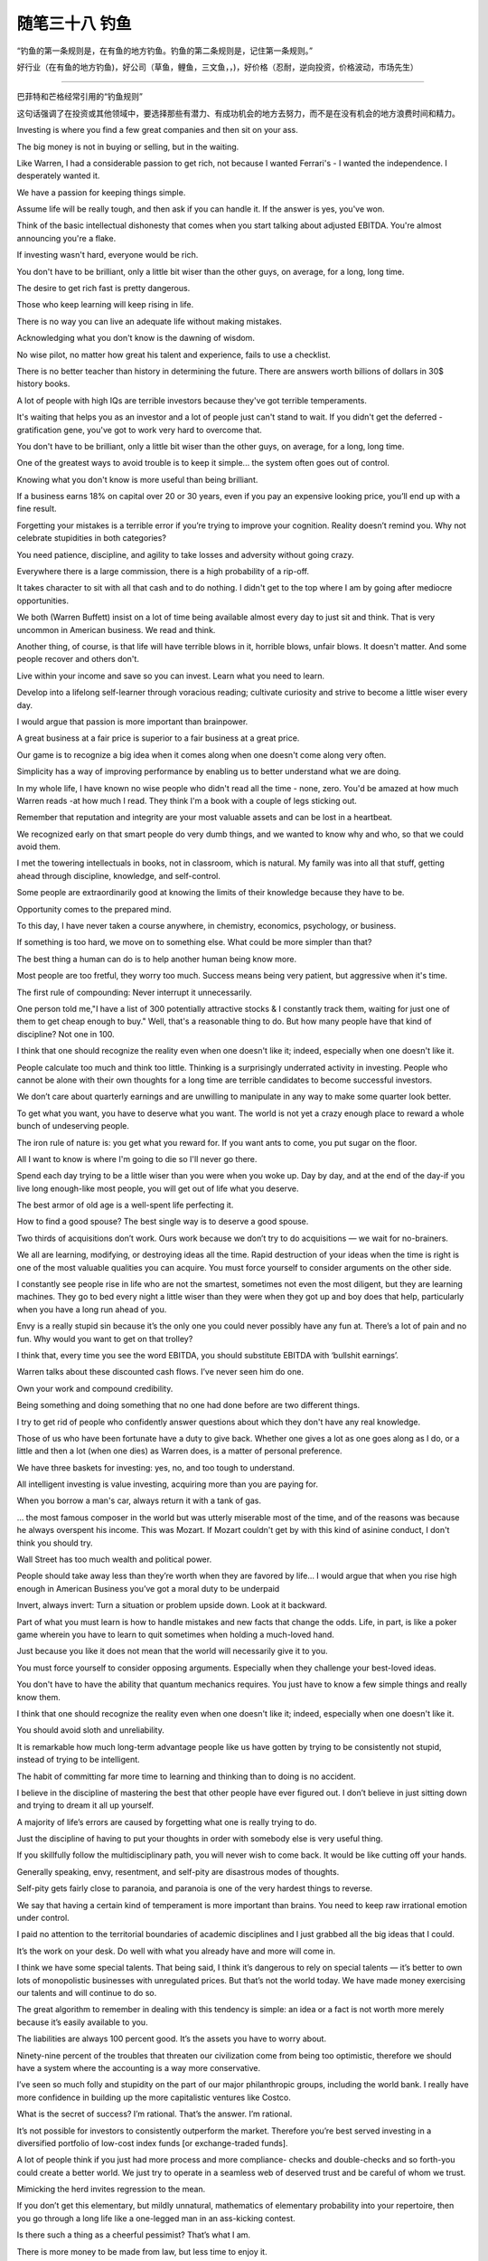 ﻿随笔三十八 钓鱼
======================

“钓鱼的第一条规则是，在有鱼的地方钓鱼。钓鱼的第二条规则是，记住第一条规则。”

好行业（在有鱼的地方钓鱼)，好公司（草鱼，鲤鱼，三文鱼，，)，好价格（忍耐，逆向投资，价格波动，市场先生）

-----------------------------------------------------------------------------------------------------

巴菲特和芒格经常引用的“钓鱼规则”

这句话强调了在投资或其他领域中，要选择那些有潜力、有成功机会的地方去努力，而不是在没有机会的地方浪费时间和精力。

Investing is where you find a few great companies and then sit on your ass.

The big money is not in buying or selling, but in the waiting.

Like Warren, I had a considerable passion to get rich, not because I wanted Ferrari's - I wanted the independence. I desperately wanted it.

We have a passion for keeping things simple.

Assume life will be really tough, and then ask if you can handle it. If the answer is yes, you've won.

Think of the basic intellectual dishonesty that comes when you start talking about adjusted EBITDA. You're almost announcing you're a flake.

If investing wasn't hard, everyone would be rich.

You don't have to be brilliant, only a little bit wiser than the other guys, on average, for a long, long time.

The desire to get rich fast is pretty dangerous.

Those who keep learning will keep rising in life.

There is no way you can live an adequate life without making mistakes.

Acknowledging what you don't know is the dawning of wisdom.

No wise pilot, no matter how great his talent and experience, fails to use a checklist.

There is no better teacher than history in determining the future. There are answers worth billions of dollars in 30$ history books.

A lot of people with high IQs are terrible investors because they've got terrible temperaments.

It's waiting that helps you as an investor and a lot of people just can't stand to wait. If you didn't get the deferred -gratification gene, you've got to work very hard to overcome that.

You don't have to be brilliant, only a little bit wiser than the other guys, on average, for a long, long time.

One of the greatest ways to avoid trouble is to keep it simple... the system often goes out of control.

Knowing what you don't know is more useful than being brilliant.

If a business earns 18% on capital over 20 or 30 years, even if you pay an expensive looking price, you’ll end up with a fine result.

Forgetting your mistakes is a terrible error if you’re trying to improve your cognition. Reality doesn’t remind you. Why not celebrate stupidities in both categories?

You need patience, discipline, and agility to take losses and adversity without going crazy.

Everywhere there is a large commission, there is a high probability of a rip-off.

It takes character to sit with all that cash and to do nothing. I didn't get to the top where I am by going after mediocre opportunities.

We both (Warren Buffett) insist on a lot of time being available almost every day to just sit and think. That is very uncommon in American business. We read and think.

Another thing, of course, is that life will have terrible blows in it, horrible blows, unfair blows. It doesn't matter. And some people recover and others don't.

Live within your income and save so you can invest. Learn what you need to learn.

Develop into a lifelong self-learner through voracious reading; cultivate curiosity and strive to become a little wiser every day.

I would argue that passion is more important than brainpower.

A great business at a fair price is superior to a fair business at a great price.

Our game is to recognize a big idea when it comes along when one doesn't come along very often.

Simplicity has a way of improving performance by enabling us to better understand what we are doing.

In my whole life, I have known no wise people who didn't read all the time - none, zero. You'd be amazed at how much Warren reads -at how much I read. They think I'm a book with a couple of legs sticking out.

Remember that reputation and integrity are your most valuable assets and can be lost in a heartbeat.

We recognized early on that smart people do very dumb things, and we wanted to know why and who, so that we could avoid them.

I met the towering intellectuals in books, not in classroom, which is natural. My family was into all that stuff, getting ahead through discipline, knowledge, and self-control.

Some people are extraordinarily good at knowing the limits of their knowledge because they have to be.

Opportunity comes to the prepared mind.

To this day, I have never taken a course anywhere, in chemistry, economics, psychology, or business.

If something is too hard, we move on to something else. What could be more simpler than that?

The best thing a human can do is to help another human being know more.

Most people are too fretful, they worry too much. Success means being very patient, but aggressive when it's time.

The first rule of compounding: Never interrupt it unnecessarily.

One person told me,"I have a list of 300 potentially attractive stocks & I constantly track them, waiting for just one of them to get cheap enough to buy." Well, that's a reasonable thing to do. But how many people have that kind of discipline? Not one in 100.

I think that one should recognize the reality even when one doesn't like it; indeed, especially when one doesn't like it.

People calculate too much and think too little. Thinking is a surprisingly underrated activity in investing. People who cannot be alone with their own thoughts for a long time are terrible candidates to become successful investors.

We don’t care about quarterly earnings and are unwilling to manipulate in any way to make some quarter look better.

To get what you want, you have to deserve what you want. The world is not yet a crazy enough place to reward a whole bunch of undeserving people.

The iron rule of nature is: you get what you reward for. If you want ants to come, you put sugar on the floor.

All I want to know is where I'm going to die so I'll never go there.

Spend each day trying to be a little wiser than you were when you woke up. Day by day, and at the end of the day-if you live long enough-like most people, you will get out of life what you deserve.

The best armor of old age is a well-spent life perfecting it.

How to find a good spouse? The best single way is to deserve a good spouse.

Two thirds of acquisitions don’t work. Ours work because we don’t try to do acquisitions — we wait for no-brainers.

We all are learning, modifying, or destroying ideas all the time. Rapid destruction of your ideas when the time is right is one of the most valuable qualities you can acquire. You must force yourself to consider arguments on the other side.

I constantly see people rise in life who are not the smartest, sometimes not even the most diligent, but they are learning machines. They go to bed every night a little wiser than they were when they got up and boy does that help, particularly when you have a long run ahead of you.

Envy is a really stupid sin because it’s the only one you could never possibly have any fun at. There’s a lot of pain and no fun. Why would you want to get on that trolley?

I think that, every time you see the word EBITDA, you should substitute EBITDA with ‘bullshit earnings’.

Warren talks about these discounted cash flows. I’ve never seen him do one.

Own your work and compound credibility.

Being something and doing something that no one had done before are two different things.

I try to get rid of people who confidently answer questions about which they don't have any real knowledge.

Those of us who have been fortunate have a duty to give back. Whether one gives a lot as one goes along as I do, or a little and then a lot (when one dies) as Warren does, is a matter of personal preference.

We have three baskets for investing: yes, no, and too tough to understand.

All intelligent investing is value investing, acquiring more than you are paying for.

When you borrow a man's car, always return it with a tank of gas.

… the most famous composer in the world but was utterly miserable most of the time, and of the reasons was because he always overspent his income. This was Mozart. If Mozart couldn't get by with this kind of asinine conduct, I don't think you should try.

Wall Street has too much wealth and political power.

People should take away less than they’re worth when they are favored by life… I would argue that when you rise high enough in American Business you’ve got a moral duty to be underpaid

Invert, always invert: Turn a situation or problem upside down. Look at it backward.

Part of what you must learn is how to handle mistakes and new facts that change the odds. Life, in part, is like a poker game wherein you have to learn to quit sometimes when holding a much-loved hand.

Just because you like it does not mean that the world will necessarily give it to you.

You must force yourself to consider opposing arguments. Especially when they challenge your best-loved ideas.

You don't have to have the ability that quantum mechanics requires. You just have to know a few simple things and really know them.

I think that one should recognize the reality even when one doesn't like it; indeed, especially when one doesn't like it.

You should avoid sloth and unreliability.

It is remarkable how much long-term advantage people like us have gotten by trying to be consistently not stupid, instead of trying to be intelligent.

The habit of committing far more time to learning and thinking than to doing is no accident.

I believe in the discipline of mastering the best that other people have ever figured out. I don’t believe in just sitting down and trying to dream it all up yourself.

A majority of life’s errors are caused by forgetting what one is really trying to do.

Just the discipline of having to put your thoughts in order with somebody else is very useful thing.

If you skillfully follow the multidisciplinary path, you will never wish to come back. It would be like cutting off your hands.

Generally speaking, envy, resentment, and self-pity are disastrous modes of thoughts.

Self-pity gets fairly close to paranoia, and paranoia is one of the very hardest things to reverse.

We say that having a certain kind of temperament is more important than brains. You need to keep raw irrational emotion under control.

I paid no attention to the territorial boundaries of academic disciplines and I just grabbed all the big ideas that I could.

It’s the work on your desk. Do well with what you already have and more will come in.

I think we have some special talents. That being said, I think it’s dangerous to rely on special talents — it’s better to own lots of monopolistic businesses with unregulated prices. But that’s not the world today. We have made money exercising our talents and will continue to do so.

The great algorithm to remember in dealing with this tendency is simple: an idea or a fact is not worth more merely because it’s easily available to you.

The liabilities are always 100 percent good. It’s the assets you have to worry about.

Ninety-nine percent of the troubles that threaten our civilization come from being too optimistic, therefore we should have a system where the accounting is a way more conservative.

I’ve seen so much folly and stupidity on the part of our major philanthropic groups, including the world bank. I really have more confidence in building up the more capitalistic ventures like Costco.

What is the secret of success? I’m rational. That’s the answer. I’m rational.

It’s not possible for investors to consistently outperform the market. Therefore you’re best served investing in a diversified portfolio of low-cost index funds [or exchange-traded funds].

A lot of people think if you just had more process and more compliance- checks and double-checks and so forth-you could create a better world. We just try to operate in a seamless web of deserved trust and be careful of whom we trust.

Mimicking the herd invites regression to the mean.

If you don’t get this elementary, but mildly unnatural, mathematics of elementary probability into your repertoire, then you go through a long life like a one-legged man in an ass-kicking contest.

Is there such a thing as a cheerful pessimist? That’s what I am.

There is more money to be made from law, but less time to enjoy it.

Don’t drift into self-pity because it doesn’t solve any problems.

Always take the high road, it’s far less crowded.

It’s not supposed to be easy. Anyone who finds it easy is stupid.
